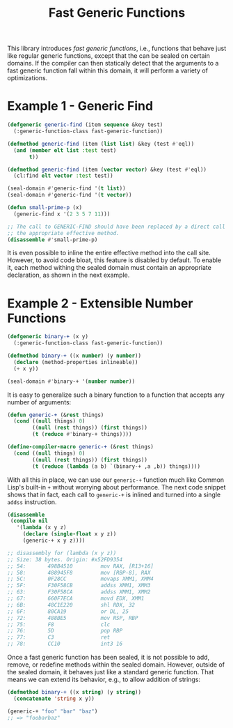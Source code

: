 #+TITLE: Fast Generic Functions

This library introduces /fast generic functions/, i.e., functions that
behave just like regular generic functions, except that the can be sealed
on certain domains.  If the compiler can then statically detect that the
arguments to a fast generic function fall within this domain, it will
perform a variety of optimizations.

* Example 1 - Generic Find

#+BEGIN_SRC lisp
(defgeneric generic-find (item sequence &key test)
  (:generic-function-class fast-generic-function))

(defmethod generic-find (item (list list) &key (test #'eql))
  (and (member elt list :test test)
       t))

(defmethod generic-find (item (vector vector) &key (test #'eql))
  (cl:find elt vector :test test))

(seal-domain #'generic-find '(t list))
(seal-domain #'generic-find '(t vector))

(defun small-prime-p (x)
  (generic-find x '(2 3 5 7 11)))

;; The call to GENERIC-FIND should have been replaced by a direct call to
;; the appropriate effective method.
(disassemble #'small-prime-p)
#+END_SRC

It is even possible to inline the entire effective method into the call
site.  However, to avoid code bloat, this feature is disabled by default.
To enable it, each method withing the sealed domain must contain an
appropriate declaration, as shown in the next example.

* Example 2 - Extensible Number Functions

#+BEGIN_SRC lisp
(defgeneric binary-+ (x y)
  (:generic-function-class fast-generic-function))

(defmethod binary-+ ((x number) (y number))
  (declare (method-properties inlineable))
  (+ x y))

(seal-domain #'binary-+ '(number number))
#+END_SRC

It is easy to generalize such a binary function to a function that accepts
any number of arguments:

#+BEGIN_SRC lisp
(defun generic-+ (&rest things)
  (cond ((null things) 0)
        ((null (rest things)) (first things))
        (t (reduce #'binary-+ things))))

(define-compiler-macro generic-+ (&rest things)
  (cond ((null things) 0)
        ((null (rest things)) (first things))
        (t (reduce (lambda (a b) `(binary-+ ,a ,b)) things))))
#+END_SRC

With all this in place, we can use our =generic-+= function much like
Common Lisp's built-in =+= without worrying about performance.  The next
code snippet shows that in fact, each call to =generic-+= is inlined and
turned into a single =addss= instruction.

#+BEGIN_SRC lisp
(disassemble
 (compile nil
   '(lambda (x y z)
     (declare (single-float x y z))
     (generic-+ x y z))))

;; disassembly for (lambda (x y z))
;; Size: 38 bytes. Origin: #x52FD9354
;; 54:       498B4510         mov RAX, [R13+16]
;; 58:       488945F8         mov [RBP-8], RAX
;; 5C:       0F28CC           movaps XMM1, XMM4
;; 5F:       F30F58CB         addss XMM1, XMM3
;; 63:       F30F58CA         addss XMM1, XMM2
;; 67:       660F7ECA         movd EDX, XMM1
;; 6B:       48C1E220         shl RDX, 32
;; 6F:       80CA19           or DL, 25
;; 72:       488BE5           mov RSP, RBP
;; 75:       F8               clc
;; 76:       5D               pop RBP
;; 77:       C3               ret
;; 78:       CC10             int3 16
#+END_SRC

Once a fast generic function has been sealed, it is not possible to add,
remove, or redefine methods within the sealed domain.  However, outside of
the sealed domain, it behaves just like a standard generic function.  That
means we can extend its behavior, e.g., to allow addition of strings:

#+BEGIN_SRC lisp
(defmethod binary-+ ((x string) (y string))
  (concatenate 'string x y))

(generic-+ "foo" "bar" "baz")
;; => "foobarbaz"
#+END_SRC
